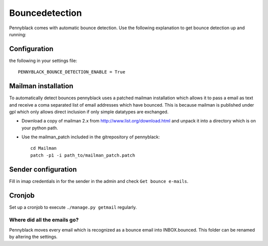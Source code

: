 Bouncedetection
***************
Pennyblack comes with automatic bounce detection. Use the following explanation
to get bounce detection up and running:

Configuration
-------------
the following in your settings file::

    PENNYBLACK_BOUNCE_DETECTION_ENABLE = True

Mailman installation
--------------------
To automatically detect bounces pennyblack uses a patched mailman installation
which allows it to pass a email as text and receive a coma separated list of
email addresses which have bounced. This is because mailman is published under
gpl which only allows direct inclusion if only simple datatypes are exchanged.

*   Download a copy of mailman 2.x from http://www.list.org/download.html and
    unpack it into a directory which is on your python path.
*   Use the mailman_patch included in the gitrepository of pennyblack::

        cd Mailman
        patch -p1 -i path_to/mailman_patch.patch

Sender configuration
--------------------
Fill in imap credentials in for the sender in the admin and check
``Get bounce e-mails``.

Cronjob
-------
Set up a cronjob to execute ``./manage.py getmail`` regularly.

Where did all the emails go?
============================
Pennyblack moves every email which is recognized as a bounce email into
INBOX.bounced. This folder can be renamed by altering the settings.